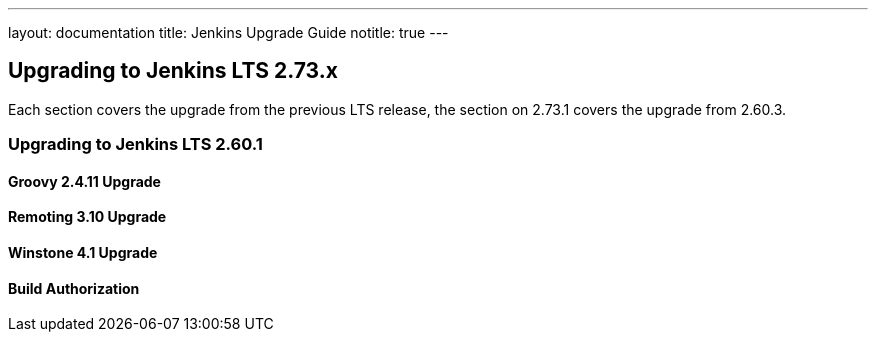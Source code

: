 ---
layout: documentation
title:  Jenkins Upgrade Guide
notitle: true
---

== Upgrading to Jenkins LTS 2.73.x

Each section covers the upgrade from the previous LTS release, the section on 2.73.1 covers the upgrade from 2.60.3.

=== Upgrading to Jenkins LTS 2.60.1

==== Groovy 2.4.11 Upgrade

==== Remoting 3.10 Upgrade

==== Winstone 4.1 Upgrade

==== Build Authorization

